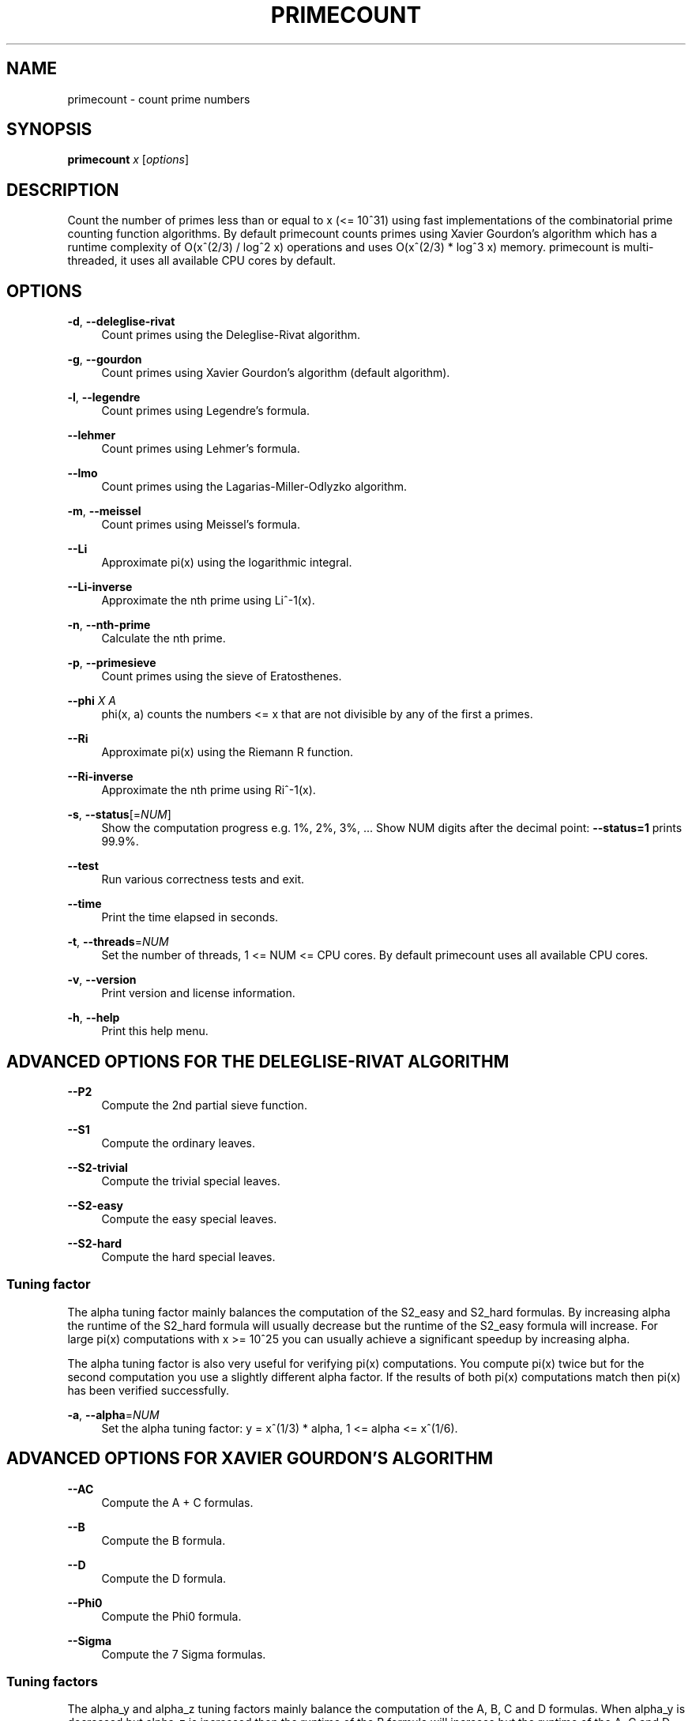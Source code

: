 '\" t
.\"     Title: primecount
.\"    Author: [see the "AUTHOR" section]
.\" Generator: DocBook XSL Stylesheets v1.79.1 <http://docbook.sf.net/>
.\"      Date: 11/03/2019
.\"    Manual: \ \&
.\"    Source: \ \&
.\"  Language: English
.\"
.TH "PRIMECOUNT" "1" "11/03/2019" "\ \&" "\ \&"
.\" -----------------------------------------------------------------
.\" * Define some portability stuff
.\" -----------------------------------------------------------------
.\" ~~~~~~~~~~~~~~~~~~~~~~~~~~~~~~~~~~~~~~~~~~~~~~~~~~~~~~~~~~~~~~~~~
.\" http://bugs.debian.org/507673
.\" http://lists.gnu.org/archive/html/groff/2009-02/msg00013.html
.\" ~~~~~~~~~~~~~~~~~~~~~~~~~~~~~~~~~~~~~~~~~~~~~~~~~~~~~~~~~~~~~~~~~
.ie \n(.g .ds Aq \(aq
.el       .ds Aq '
.\" -----------------------------------------------------------------
.\" * set default formatting
.\" -----------------------------------------------------------------
.\" disable hyphenation
.nh
.\" disable justification (adjust text to left margin only)
.ad l
.\" -----------------------------------------------------------------
.\" * MAIN CONTENT STARTS HERE *
.\" -----------------------------------------------------------------
.SH "NAME"
primecount \- count prime numbers
.SH "SYNOPSIS"
.sp
\fBprimecount\fR \fIx\fR [\fIoptions\fR]
.SH "DESCRIPTION"
.sp
Count the number of primes less than or equal to x (<= 10^31) using fast implementations of the combinatorial prime counting function algorithms\&. By default primecount counts primes using Xavier Gourdon\(cqs algorithm which has a runtime complexity of O(x^(2/3) / log^2 x) operations and uses O(x^(2/3) * log^3 x) memory\&. primecount is multi\-threaded, it uses all available CPU cores by default\&.
.SH "OPTIONS"
.PP
\fB\-d\fR, \fB\-\-deleglise\-rivat\fR
.RS 4
Count primes using the Deleglise\-Rivat algorithm\&.
.RE
.PP
\fB\-g\fR, \fB\-\-gourdon\fR
.RS 4
Count primes using Xavier Gourdon\(cqs algorithm (default algorithm)\&.
.RE
.PP
\fB\-l\fR, \fB\-\-legendre\fR
.RS 4
Count primes using Legendre\(cqs formula\&.
.RE
.PP
\fB\-\-lehmer\fR
.RS 4
Count primes using Lehmer\(cqs formula\&.
.RE
.PP
\fB\-\-lmo\fR
.RS 4
Count primes using the Lagarias\-Miller\-Odlyzko algorithm\&.
.RE
.PP
\fB\-m\fR, \fB\-\-meissel\fR
.RS 4
Count primes using Meissel\(cqs formula\&.
.RE
.PP
\fB\-\-Li\fR
.RS 4
Approximate pi(x) using the logarithmic integral\&.
.RE
.PP
\fB\-\-Li\-inverse\fR
.RS 4
Approximate the nth prime using Li^\-1(x)\&.
.RE
.PP
\fB\-n\fR, \fB\-\-nth\-prime\fR
.RS 4
Calculate the nth prime\&.
.RE
.PP
\fB\-p\fR, \fB\-\-primesieve\fR
.RS 4
Count primes using the sieve of Eratosthenes\&.
.RE
.PP
\fB\-\-phi\fR \fIX\fR \fIA\fR
.RS 4
phi(x, a) counts the numbers <= x that are not divisible by any of the first a primes\&.
.RE
.PP
\fB\-\-Ri\fR
.RS 4
Approximate pi(x) using the Riemann R function\&.
.RE
.PP
\fB\-\-Ri\-inverse\fR
.RS 4
Approximate the nth prime using Ri^\-1(x)\&.
.RE
.PP
\fB\-s\fR, \fB\-\-status\fR[=\fINUM\fR]
.RS 4
Show the computation progress e\&.g\&. 1%, 2%, 3%, \&... Show NUM digits after the decimal point:
\fB\-\-status=1\fR
prints 99\&.9%\&.
.RE
.PP
\fB\-\-test\fR
.RS 4
Run various correctness tests and exit\&.
.RE
.PP
\fB\-\-time\fR
.RS 4
Print the time elapsed in seconds\&.
.RE
.PP
\fB\-t\fR, \fB\-\-threads\fR=\fINUM\fR
.RS 4
Set the number of threads, 1 <= NUM <= CPU cores\&. By default primecount uses all available CPU cores\&.
.RE
.PP
\fB\-v\fR, \fB\-\-version\fR
.RS 4
Print version and license information\&.
.RE
.PP
\fB\-h\fR, \fB\-\-help\fR
.RS 4
Print this help menu\&.
.RE
.SH "ADVANCED OPTIONS FOR THE DELEGLISE\-RIVAT ALGORITHM"
.PP
\fB\-\-P2\fR
.RS 4
Compute the 2nd partial sieve function\&.
.RE
.PP
\fB\-\-S1\fR
.RS 4
Compute the ordinary leaves\&.
.RE
.PP
\fB\-\-S2\-trivial\fR
.RS 4
Compute the trivial special leaves\&.
.RE
.PP
\fB\-\-S2\-easy\fR
.RS 4
Compute the easy special leaves\&.
.RE
.PP
\fB\-\-S2\-hard\fR
.RS 4
Compute the hard special leaves\&.
.RE
.SS "Tuning factor"
.sp
The alpha tuning factor mainly balances the computation of the S2_easy and S2_hard formulas\&. By increasing alpha the runtime of the S2_hard formula will usually decrease but the runtime of the S2_easy formula will increase\&. For large pi(x) computations with x >= 10^25 you can usually achieve a significant speedup by increasing alpha\&.
.sp
The alpha tuning factor is also very useful for verifying pi(x) computations\&. You compute pi(x) twice but for the second computation you use a slightly different alpha factor\&. If the results of both pi(x) computations match then pi(x) has been verified successfully\&.
.PP
\fB\-a\fR, \fB\-\-alpha\fR=\fINUM\fR
.RS 4
Set the alpha tuning factor: y = x^(1/3) * alpha, 1 <= alpha <= x^(1/6)\&.
.RE
.SH "ADVANCED OPTIONS FOR XAVIER GOURDON\(cqS ALGORITHM"
.PP
\fB\-\-AC\fR
.RS 4
Compute the A + C formulas\&.
.RE
.PP
\fB\-\-B\fR
.RS 4
Compute the B formula\&.
.RE
.PP
\fB\-\-D\fR
.RS 4
Compute the D formula\&.
.RE
.PP
\fB\-\-Phi0\fR
.RS 4
Compute the Phi0 formula\&.
.RE
.PP
\fB\-\-Sigma\fR
.RS 4
Compute the 7 Sigma formulas\&.
.RE
.SS "Tuning factors"
.sp
The alpha_y and alpha_z tuning factors mainly balance the computation of the A, B, C and D formulas\&. When alpha_y is decreased but alpha_z is increased then the runtime of the B formula will increase but the runtime of the A, C and D formulas will decrease\&. For large pi(x) computations with x >= 10^25 you can usually achieve a significant speedup by decreasing alpha_y and increasing alpha_z\&. For convenience when you increase alpha_z using \fB\-\-alpha\-z\fR=\fINUM\fR then alpha_y is automatically decreased\&.
.sp
Both the alpha_y and alpha_z tuning factors are also very useful for verifying pi(x) computations\&. You compute pi(x) twice but for the second computation you use a slightly different alpha_y or alpha_z factor\&. If the results of both pi(x) computations match then pi(x) has been verified successfully\&.
.PP
\fB\-\-alpha\-y\fR=\fINUM\fR
.RS 4
Set the alpha_y tuning factor: y = x^(1/3) * alpha_y, 1 <= alpha_y <= x^(1/6)\&.
.RE
.PP
\fB\-\-alpha\-z\fR=\fINUM\fR
.RS 4
Set the alpha_z tuning factor: z = y * alpha_z, 1 <= alpha_z <= x^(1/6)\&.
.RE
.SH "EXAMPLES"
.PP
\fBprimecount 1000\fR
.RS 4
Count the primes <= 1000\&.
.RE
.PP
\fBprimecount 1e17 \-\-status\fR
.RS 4
Count the primes <= 10^17 and print status information\&.
.RE
.PP
\fBprimecount 1e15 \-\-threads 1 \-\-time\fR
.RS 4
Count the primes <= 10^15 using a single thread and print the time elapsed\&.
.RE
.SH "HOMEPAGE"
.sp
https://github\&.com/kimwalisch/primecount
.SH "AUTHOR"
.sp
Kim Walisch <kim\&.walisch@gmail\&.com>
